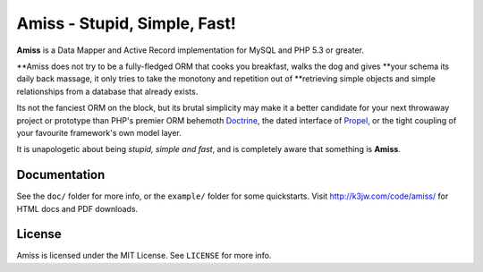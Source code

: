Amiss - Stupid, Simple, Fast!
=============================

**Amiss** is a Data Mapper and Active Record implementation for MySQL and PHP 5.3 or greater.

**Amiss does not try to be a fully-fledged ORM that cooks you breakfast, walks the dog and gives
**your schema its daily back massage, it only tries to take the monotony and repetition out of
**retrieving simple objects and simple relationships from a database that already exists.

Its not the fanciest ORM on the block, but its brutal simplicity may make it a better candidate for
your next throwaway project or prototype than PHP's premier ORM behemoth `Doctrine <http://doctrine-
project.org>`_, the dated interface of `Propel <http://www.propelorm.org/>`_, or the tight coupling
of your favourite framework's own model layer.

It is unapologetic about being `stupid, simple and fast`, and is completely aware that something is
**Amiss**.


Documentation
-------------

See the ``doc/`` folder for more info, or the ``example/`` folder for some quickstarts. Visit
http://k3jw.com/code/amiss/ for HTML docs and PDF downloads.


License
-------

Amiss is licensed under the MIT License. See ``LICENSE`` for more info.
